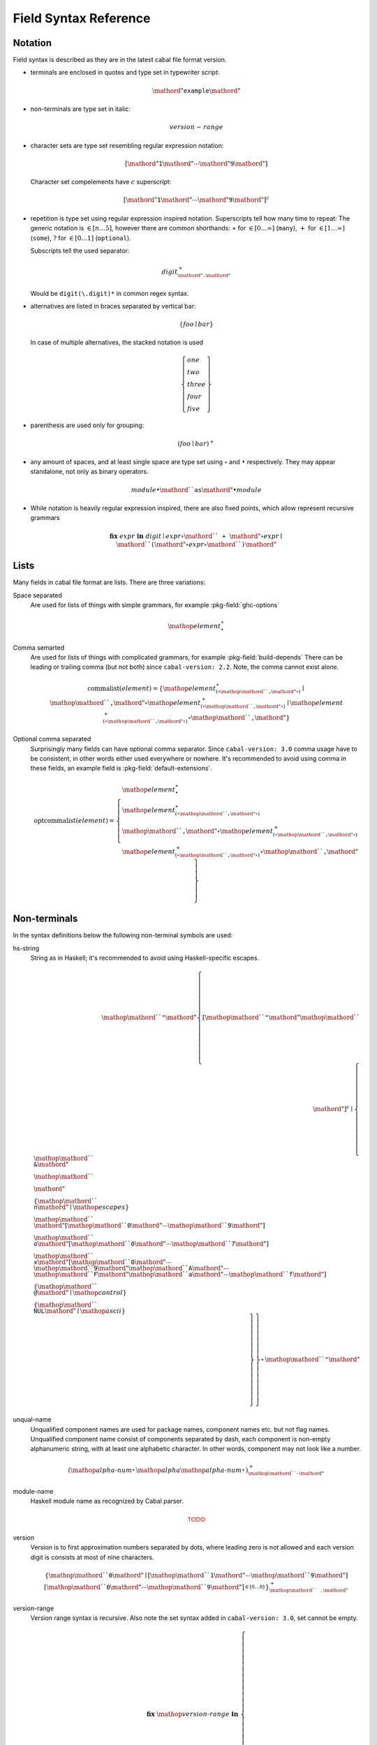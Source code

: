 .. _buildinfo-field-reference:

Field Syntax Reference
======================

Notation
---------------

Field syntax is described as they are in the latest cabal file format version.

* terminals are enclosed in quotes and type set in typewriter script:

  .. math::

      \mathord{"}\mathtt{example}\mathord{"}

* non-terminals are type set in italic:

  .. math::

      \mathit{version\text-range}

* character sets are type set resembling regular expression notation:


  .. math::

      [ \mathord{"}\mathtt{1}\mathord{"} \cdots \mathord{"}\mathtt{9}\mathord{"} ]

  Character set compelements have :math:`c` superscript:

  .. math::

      [ \mathord{"}\mathtt{1}\mathord{"} \cdots \mathord{"}\mathtt{9}\mathord{"} ]^c

* repetition is type set using regular expression inspired notation.
  Superscripts tell how many time to repeat:
  The generic notation is :math:`\in[n\ldots5]`, however there
  are common shorthands:
  :math:`\ast` for :math:`\in[0\ldots\infty]` (``many``),
  :math:`+` for :math:`\in[1\ldots\infty]` (``some``),
  :math:`?` for :math:`\in[0\ldots1]` (``optional``).

  Subscripts tell the used separator:

  .. math::

      \mathit{digit}^+_{\mathord{"}\mathtt{.}\mathord{"}}

  Would be ``digit(\.digit)*`` in common regex syntax.

* alternatives are listed in braces separated by vertical bar:

  .. math::

      \{ \mathit{foo} \mid \mathit{bar} \}

  In case of multiple alternatives, the stacked notation is used

  .. math::

      \left\{\begin{gathered}
      \mathit{one} \\
      \mathit{two} \\
      \mathit{three} \\
      \mathit{four} \\
      \mathit{five}
      \end{gathered}\right\}

* parenthesis are used only for grouping:

  .. math::

      \left(\mathit{foo} \mid \mathit{bar}\right)^+

* any amount of spaces, and at least single space are type set using
  :math:`\circ` and :math:`\bullet` respectively.
  They may appear standalone, not only as binary operators.

  .. math::

      \mathit{module} \bullet \mathord{``}\mathtt{as}\mathord{"} \bullet \mathit{module}

* While notation is heavily regular expression inspired, there
  are also fixed points, which allow represent recursive grammars


  .. math::
      
      \mathbf{fix}\; \mathit{expr}\; \mathbf{in}\; \mathit{digit}
      \mid \mathit{expr} \circ \mathord{``}\mathtt{+}\mathord{"} \circ \mathit{expr}
      \mid \mathord{``}\mathtt{(} \mathord{"} \circ \mathit{expr} \circ \mathord{``}\mathtt{)}\mathord{"} 

Lists
-----

Many fields in cabal file format are lists. There are three variations:

Space separated
    Are used for lists of things with simple grammars, for example :pkg-field:`ghc-options`

    .. math::
        {\mathop{\mathit{element}}}^\ast_{\bullet}

Comma semarted
    Are used for lists of things with complicated grammars, for example :pkg-field:`build-depends`
    There can be leading or trailing comma (but not both) since ``cabal-version: 2.2``.
    Note, the comma cannot exist alone.

    .. math::
        \mathrm{commalist}(\mathit{element}) =
        \left\{ {\mathop{\mathit{element}}}^\ast_{\left(\circ\mathop{\mathord{``}\mathtt{\text{,}}\mathord{"}}\circ\right)}\mid\mathop{\mathord{``}\mathtt{\text{,}}\mathord{"}}\circ{\mathop{\mathit{element}}}^+_{\left(\circ\mathop{\mathord{``}\mathtt{\text{,}}\mathord{"}}\circ\right)}\mid{\mathop{\mathit{element}}}^+_{\left(\circ\mathop{\mathord{``}\mathtt{\text{,}}\mathord{"}}\circ\right)}\circ\mathop{\mathord{``}\mathtt{\text{,}}\mathord{"}} \right\}

Optional comma separated
    Surprisingly many fields can have optional comma separator.
    Since ``cabal-version: 3.0`` comma usage have to be consistent,
    in other words either used everywhere or nowhere.
    It's recommended to avoid using comma in these fields,
    an example field is :pkg-field:`default-extensions`.

    .. math::
        \mathrm{optcommalist}(\mathit{element}) =
        \left\{ \begin{gathered}{\mathop{\mathit{element}}}^\ast_{\bullet}\\{\mathop{\mathit{element}}}^\ast_{\left(\circ\mathop{\mathord{``}\mathtt{\text{,}}\mathord{"}}\circ\right)}\\\mathop{\mathord{``}\mathtt{\text{,}}\mathord{"}}\circ{\mathop{\mathit{element}}}^+_{\left(\circ\mathop{\mathord{``}\mathtt{\text{,}}\mathord{"}}\circ\right)}\\{\mathop{\mathit{element}}}^+_{\left(\circ\mathop{\mathord{``}\mathtt{\text{,}}\mathord{"}}\circ\right)}\circ\mathop{\mathord{``}\mathtt{\text{,}}\mathord{"}}\end{gathered} \right\}

Non-terminals
-------------

In the syntax definitions below the following non-terminal symbols are used:

hs-string
    String as in Haskell; it's recommended to avoid using Haskell-specific escapes.

    .. math::
        \mathop{\mathord{``}\mathtt{\text{"}}\mathord{"}}{\left\{ {[\mathop{\mathord{``}\mathtt{\text{"}}\mathord{"}}\mathop{\mathord{``}\mathtt{\text{\\}}\mathord{"}}]^c}\mid\left\{ \begin{gathered}\mathop{\mathord{``}\mathtt{\text{\\}\text{&}}\mathord{"}}\\\mathop{\mathord{``}\mathtt{\text{\\}\text{\\}}\mathord{"}}\\\left\{ \mathop{\mathord{``}\mathtt{\text{\\}n}\mathord{"}}\mid\mathop{\mathit{escapes}} \right\}\\\mathop{\mathord{``}\mathtt{\text{\\}}\mathord{"}}[\mathop{\mathord{``}\mathtt{0}\mathord{"}}\cdots\mathop{\mathord{``}\mathtt{9}\mathord{"}}]\\\mathop{\mathord{``}\mathtt{\text{\\}o}\mathord{"}}[\mathop{\mathord{``}\mathtt{0}\mathord{"}}\cdots\mathop{\mathord{``}\mathtt{7}\mathord{"}}]\\\mathop{\mathord{``}\mathtt{\text{\\}x}\mathord{"}}[\mathop{\mathord{``}\mathtt{0}\mathord{"}}\cdots\mathop{\mathord{``}\mathtt{9}\mathord{"}}\mathop{\mathord{``}\mathtt{A}\mathord{"}}\cdots\mathop{\mathord{``}\mathtt{F}\mathord{"}}\mathop{\mathord{``}\mathtt{a}\mathord{"}}\cdots\mathop{\mathord{``}\mathtt{f}\mathord{"}}]\\\left\{ \mathop{\mathord{``}\mathtt{\text{\\}\text{^}\text{@}}\mathord{"}}\mid\mathop{\mathit{control}} \right\}\\\left\{ \mathop{\mathord{``}\mathtt{\text{\\}NUL}\mathord{"}}\mid\mathop{\mathit{ascii}} \right\}\end{gathered} \right\} \right\}}^\ast_{}\mathop{\mathord{``}\mathtt{\text{"}}\mathord{"}}

unqual-name
    Unqualified component names are used for package names, component names etc. but not flag names. Unqualified component name consist of components separated by dash, each component is non-empty alphanumeric string, with at least one alphabetic character. In other words, component may not look like a number.

    .. math::
        {\left({\mathop{\mathit{alpha\text{-}num}}}^\ast_{}\mathop{\mathit{alpha}}{\mathop{\mathit{alpha\text{-}num}}}^\ast_{}\right)}^+_{\mathop{\mathord{``}\mathtt{\text{-}}\mathord{"}}}

module-name
    Haskell module name as recognized by Cabal parser.

    .. math::
        \mathsf{\color{red}{TODO}}

version
    Version is to first approximation numbers separated by dots, where leading zero is not allowed and each version digit is consists at most of nine characters.

    .. math::
        {\left\{ \mathop{\mathord{``}\mathtt{0}\mathord{"}}\mid[\mathop{\mathord{``}\mathtt{1}\mathord{"}}\cdots\mathop{\mathord{``}\mathtt{9}\mathord{"}}]{[\mathop{\mathord{``}\mathtt{0}\mathord{"}}\cdots\mathop{\mathord{``}\mathtt{9}\mathord{"}}]}^{\in [0\ldots8]}_{} \right\}}^+_{\mathop{\mathord{``}\mathtt{\text{.}}\mathord{"}}}

version-range
    Version range syntax is recursive. Also note the set syntax added in ``cabal-version: 3.0``, set cannot be empty.

    .. math::
        \mathbf{fix}\;\mathop{\mathit{version\text{-}range}}\;\mathbf{in}\;\left\{ \begin{gathered}\mathop{\mathord{``}\mathtt{\text{-}any}\mathord{"}}\\\mathop{\mathord{``}\mathtt{\text{-}none}\mathord{"}}\\\mathop{\mathord{``}\mathtt{\text{=}\text{=}}\mathord{"}}\circ\mathop{\mathit{version}}\\\mathop{\mathord{``}\mathtt{\text{>}}\mathord{"}}\circ\mathop{\mathit{version}}\\\mathop{\mathord{``}\mathtt{\text{<}}\mathord{"}}\circ\mathop{\mathit{version}}\\\mathop{\mathord{``}\mathtt{\text{<}\text{=}}\mathord{"}}\circ\mathop{\mathit{version}}\\\mathop{\mathord{``}\mathtt{\text{>}\text{=}}\mathord{"}}\circ\mathop{\mathit{version}}\\\mathop{\mathord{``}\mathtt{\text{^}\text{>}\text{=}}\mathord{"}}\circ\mathop{\mathit{version}}\\\mathop{\mathit{version\text{-}range}}\circ\mathop{\mathord{``}\mathtt{\text{|}\text{|}}\mathord{"}}\circ\mathop{\mathit{version\text{-}range}}\\\mathop{\mathit{version\text{-}range}}\circ\mathop{\mathord{``}\mathtt{\text{&}\text{&}}\mathord{"}}\circ\mathop{\mathit{version\text{-}range}}\\\mathop{\mathord{``}\mathtt{\text{(}}\mathord{"}}\circ\mathop{\mathit{version\text{-}range}}\circ\mathop{\mathord{``}\mathtt{\text{)}}\mathord{"}}\\\mathop{\mathord{``}\mathtt{\text{=}\text{=}}\mathord{"}}\circ{\left\{ \mathop{\mathord{``}\mathtt{0}\mathord{"}}\mid[\mathop{\mathord{``}\mathtt{1}\mathord{"}}\cdots\mathop{\mathord{``}\mathtt{9}\mathord{"}}]{[\mathop{\mathord{``}\mathtt{0}\mathord{"}}\cdots\mathop{\mathord{``}\mathtt{9}\mathord{"}}]}^{\in [0\ldots8]}_{} \right\}}^+_{\mathop{\mathord{``}\mathtt{\text{.}}\mathord{"}}}\mathop{\mathord{``}\mathtt{\text{.}\text{*}}\mathord{"}}\\\mathop{\mathord{``}\mathtt{\text{=}\text{=}}\mathord{"}}\circ\mathop{\mathord{``}\mathtt{\{}\mathord{"}}\circ{\mathop{\mathit{version}}}^+_{\left(\circ\mathop{\mathord{``}\mathtt{\text{,}}\mathord{"}}\circ\right)}\circ\mathop{\mathord{``}\mathtt{\}}\mathord{"}}\\\mathop{\mathord{``}\mathtt{\text{^}\text{>}\text{=}}\mathord{"}}\circ\mathop{\mathord{``}\mathtt{\{}\mathord{"}}\circ{\mathop{\mathit{version}}}^+_{\left(\circ\mathop{\mathord{``}\mathtt{\text{,}}\mathord{"}}\circ\right)}\circ\mathop{\mathord{``}\mathtt{\}}\mathord{"}}\end{gathered} \right\}


Build info fields
-----------------

asm-options
    * Monoidal field
    * Available since ``cabal-version: 3.0``.
    * Documentation of :pkg-field:`asm-options`

    .. math::
        {\left\{ \mathop{\mathit{hs\text{-}string}}\mid{{[\mathop{\mathord{``}\mathtt{\ }\mathord{"}}]^c}}^+_{} \right\}}^\ast_{\bullet}

asm-sources
    * Monoidal field
    * Available since ``cabal-version: 3.0``.
    * Documentation of :pkg-field:`asm-sources`

    .. math::
        \mathrm{commalist}\left\{ \mathop{\mathit{hs\text{-}string}}\mid{{[\mathop{\mathord{``}\mathtt{\ }\mathord{"}}\mathop{\mathord{``}\mathtt{\text{,}}\mathord{"}}]^c}}^+_{} \right\}

autogen-includes
    * Monoidal field
    * Available since ``cabal-version: 3.0``.
    * Documentation of :pkg-field:`autogen-includes`

    .. math::
        \mathrm{optcommalist}\left\{ \mathop{\mathit{hs\text{-}string}}\mid{{[\mathop{\mathord{``}\mathtt{\ }\mathord{"}}\mathop{\mathord{``}\mathtt{\text{,}}\mathord{"}}]^c}}^+_{} \right\}

autogen-modules
    * Monoidal field
    * Documentation of :pkg-field:`autogen-modules`

    .. math::
        \mathrm{commalist}\mathsf{\color{red}{TODO}}

build-depends
    * Monoidal field
    * Documentation of :pkg-field:`build-depends`

    .. math::
        \mathrm{commalist}\left(\mathop{\mathit{pkg\text{-}name}}{\left(\circ\mathop{\mathord{``}\mathtt{\text{:}}\mathord{"}}\circ\left\{ \mathop{\mathit{unqual\text{-}name}}\mid\mathop{\mathord{``}\mathtt{\{}\mathord{"}}\circ\mathrm{commalist}\mathop{\mathit{unqual\text{-}name}}\circ\mathop{\mathord{``}\mathtt{\}}\mathord{"}} \right\}\right)}^?{\left(\circ\mathop{\mathit{version\text{-}range}}\right)}^?\right)

build-tool-depends
    * Monoidal field
    * Documentation of :pkg-field:`build-tool-depends`

    .. math::
        \mathrm{commalist}\mathsf{\color{red}{TODO}}

build-tools
    * Monoidal field
    * Deprecated since ``cabal-version: 2.0``: Please use 'build-tool-depends' field
    * Removed in ``cabal-version: 3.0``: Please use 'build-tool-depends' field.

    .. math::
        \mathrm{commalist}\mathsf{\color{red}{TODO}}

buildable
    * Boolean field
    * Default: ``True``
    * Documentation of :pkg-field:`buildable`

    .. math::
        \left\{ \mathop{\mathord{``}\mathtt{True}\mathord{"}}\mid\mathop{\mathord{``}\mathtt{False}\mathord{"}} \right\}

c-sources
    * Monoidal field
    * Documentation of :pkg-field:`c-sources`

    .. math::
        \mathrm{commalist}\left\{ \mathop{\mathit{hs\text{-}string}}\mid{{[\mathop{\mathord{``}\mathtt{\ }\mathord{"}}\mathop{\mathord{``}\mathtt{\text{,}}\mathord{"}}]^c}}^+_{} \right\}

cc-options
    * Monoidal field
    * Documentation of :pkg-field:`cc-options`

    .. math::
        {\left\{ \mathop{\mathit{hs\text{-}string}}\mid{{[\mathop{\mathord{``}\mathtt{\ }\mathord{"}}]^c}}^+_{} \right\}}^\ast_{\bullet}

cmm-options
    * Monoidal field
    * Available since ``cabal-version: 3.0``.
    * Documentation of :pkg-field:`cmm-options`

    .. math::
        {\left\{ \mathop{\mathit{hs\text{-}string}}\mid{{[\mathop{\mathord{``}\mathtt{\ }\mathord{"}}]^c}}^+_{} \right\}}^\ast_{\bullet}

cmm-sources
    * Monoidal field
    * Available since ``cabal-version: 3.0``.
    * Documentation of :pkg-field:`cmm-sources`

    .. math::
        \mathrm{commalist}\left\{ \mathop{\mathit{hs\text{-}string}}\mid{{[\mathop{\mathord{``}\mathtt{\ }\mathord{"}}\mathop{\mathord{``}\mathtt{\text{,}}\mathord{"}}]^c}}^+_{} \right\}

cpp-options
    * Monoidal field
    * Documentation of :pkg-field:`cpp-options`

    .. math::
        {\left\{ \mathop{\mathit{hs\text{-}string}}\mid{{[\mathop{\mathord{``}\mathtt{\ }\mathord{"}}]^c}}^+_{} \right\}}^\ast_{\bullet}

cxx-options
    * Monoidal field
    * Available since ``cabal-version: 2.2``.
    * Documentation of :pkg-field:`cxx-options`

    .. math::
        {\left\{ \mathop{\mathit{hs\text{-}string}}\mid{{[\mathop{\mathord{``}\mathtt{\ }\mathord{"}}]^c}}^+_{} \right\}}^\ast_{\bullet}

cxx-sources
    * Monoidal field
    * Available since ``cabal-version: 2.2``.
    * Documentation of :pkg-field:`cxx-sources`

    .. math::
        \mathrm{commalist}\left\{ \mathop{\mathit{hs\text{-}string}}\mid{{[\mathop{\mathord{``}\mathtt{\ }\mathord{"}}\mathop{\mathord{``}\mathtt{\text{,}}\mathord{"}}]^c}}^+_{} \right\}

default-extensions
    * Monoidal field
    * Documentation of :pkg-field:`default-extensions`

    .. math::
        \mathrm{optcommalist}\mathsf{\color{red}{TODO}}

default-language
    * Optional field
    * Documentation of :pkg-field:`default-language`

    .. math::
        \left\{ \mathop{\mathord{``}\mathtt{Haskell98}\mathord{"}}\mid\mathop{\mathord{``}\mathtt{Haskell2010}\mathord{"}} \right\}

extensions
    * Monoidal field
    * Deprecated since ``cabal-version: 1.12``: Please use 'default-extensions' or 'other-extensions' fields.
    * Removed in ``cabal-version: 3.0``: Please use 'default-extensions' or 'other-extensions' fields.

    .. math::
        \mathrm{optcommalist}\mathsf{\color{red}{TODO}}

extra-bundled-libraries
    * Monoidal field
    * Documentation of :pkg-field:`extra-bundled-libraries`

    .. math::
        \mathrm{commalist}\left\{ \mathop{\mathit{hs\text{-}string}}\mid{{[\mathop{\mathord{``}\mathtt{\ }\mathord{"}}\mathop{\mathord{``}\mathtt{\text{,}}\mathord{"}}]^c}}^+_{} \right\}

extra-dynamic-library-flavours
    * Monoidal field
    * Available since ``cabal-version: 3.0``.
    * Documentation of :pkg-field:`extra-dynamic-library-flavours`

    .. math::
        \mathrm{commalist}\left\{ \mathop{\mathit{hs\text{-}string}}\mid{{[\mathop{\mathord{``}\mathtt{\ }\mathord{"}}\mathop{\mathord{``}\mathtt{\text{,}}\mathord{"}}]^c}}^+_{} \right\}

extra-framework-dirs
    * Monoidal field
    * Documentation of :pkg-field:`extra-framework-dirs`

    .. math::
        \mathrm{optcommalist}\left\{ \mathop{\mathit{hs\text{-}string}}\mid{{[\mathop{\mathord{``}\mathtt{\ }\mathord{"}}\mathop{\mathord{``}\mathtt{\text{,}}\mathord{"}}]^c}}^+_{} \right\}

extra-ghci-libraries
    * Monoidal field
    * Documentation of :pkg-field:`extra-ghci-libraries`

    .. math::
        \mathrm{commalist}\left\{ \mathop{\mathit{hs\text{-}string}}\mid{{[\mathop{\mathord{``}\mathtt{\ }\mathord{"}}\mathop{\mathord{``}\mathtt{\text{,}}\mathord{"}}]^c}}^+_{} \right\}

extra-lib-dirs
    * Monoidal field
    * Documentation of :pkg-field:`extra-lib-dirs`

    .. math::
        \mathrm{optcommalist}\left\{ \mathop{\mathit{hs\text{-}string}}\mid{{[\mathop{\mathord{``}\mathtt{\ }\mathord{"}}\mathop{\mathord{``}\mathtt{\text{,}}\mathord{"}}]^c}}^+_{} \right\}

extra-libraries
    * Monoidal field
    * Documentation of :pkg-field:`extra-libraries`

    .. math::
        \mathrm{commalist}\left\{ \mathop{\mathit{hs\text{-}string}}\mid{{[\mathop{\mathord{``}\mathtt{\ }\mathord{"}}\mathop{\mathord{``}\mathtt{\text{,}}\mathord{"}}]^c}}^+_{} \right\}

extra-library-flavours
    * Monoidal field
    * Documentation of :pkg-field:`extra-library-flavours`

    .. math::
        \mathrm{commalist}\left\{ \mathop{\mathit{hs\text{-}string}}\mid{{[\mathop{\mathord{``}\mathtt{\ }\mathord{"}}\mathop{\mathord{``}\mathtt{\text{,}}\mathord{"}}]^c}}^+_{} \right\}

frameworks
    * Monoidal field
    * Documentation of :pkg-field:`frameworks`

    .. math::
        \mathrm{optcommalist}\left\{ \mathop{\mathit{hs\text{-}string}}\mid{{[\mathop{\mathord{``}\mathtt{\ }\mathord{"}}\mathop{\mathord{``}\mathtt{\text{,}}\mathord{"}}]^c}}^+_{} \right\}

ghc-options
    * Monoidal field
    * Documentation of :pkg-field:`ghc-options`

    .. math::
        {\left\{ \mathop{\mathit{hs\text{-}string}}\mid{{[\mathop{\mathord{``}\mathtt{\ }\mathord{"}}]^c}}^+_{} \right\}}^\ast_{\bullet}

ghc-prof-options
    * Monoidal field
    * Documentation of :pkg-field:`ghc-prof-options`

    .. math::
        {\left\{ \mathop{\mathit{hs\text{-}string}}\mid{{[\mathop{\mathord{``}\mathtt{\ }\mathord{"}}]^c}}^+_{} \right\}}^\ast_{\bullet}

ghc-shared-options
    * Monoidal field
    * Documentation of :pkg-field:`ghc-shared-options`

    .. math::
        {\left\{ \mathop{\mathit{hs\text{-}string}}\mid{{[\mathop{\mathord{``}\mathtt{\ }\mathord{"}}]^c}}^+_{} \right\}}^\ast_{\bullet}

ghcjs-options
    * Monoidal field
    * Documentation of :pkg-field:`ghcjs-options`

    .. math::
        {\left\{ \mathop{\mathit{hs\text{-}string}}\mid{{[\mathop{\mathord{``}\mathtt{\ }\mathord{"}}]^c}}^+_{} \right\}}^\ast_{\bullet}

ghcjs-prof-options
    * Monoidal field
    * Documentation of :pkg-field:`ghcjs-prof-options`

    .. math::
        {\left\{ \mathop{\mathit{hs\text{-}string}}\mid{{[\mathop{\mathord{``}\mathtt{\ }\mathord{"}}]^c}}^+_{} \right\}}^\ast_{\bullet}

ghcjs-shared-options
    * Monoidal field
    * Documentation of :pkg-field:`ghcjs-shared-options`

    .. math::
        {\left\{ \mathop{\mathit{hs\text{-}string}}\mid{{[\mathop{\mathord{``}\mathtt{\ }\mathord{"}}]^c}}^+_{} \right\}}^\ast_{\bullet}

hs-source-dir
    * Monoidal field
    * Deprecated since ``cabal-version: 1.2``: Please use 'hs-source-dirs'
    * Removed in ``cabal-version: 3.0``: Please use 'hs-source-dirs' field.

    .. math::
        \mathrm{optcommalist}\left\{ \mathop{\mathit{hs\text{-}string}}\mid{{[\mathop{\mathord{``}\mathtt{\ }\mathord{"}}\mathop{\mathord{``}\mathtt{\text{,}}\mathord{"}}]^c}}^+_{} \right\}

hs-source-dirs
    * Monoidal field
    * Documentation of :pkg-field:`hs-source-dirs`

    .. math::
        \mathrm{optcommalist}\left\{ \mathop{\mathit{hs\text{-}string}}\mid{{[\mathop{\mathord{``}\mathtt{\ }\mathord{"}}\mathop{\mathord{``}\mathtt{\text{,}}\mathord{"}}]^c}}^+_{} \right\}

include-dirs
    * Monoidal field
    * Documentation of :pkg-field:`include-dirs`

    .. math::
        \mathrm{optcommalist}\left\{ \mathop{\mathit{hs\text{-}string}}\mid{{[\mathop{\mathord{``}\mathtt{\ }\mathord{"}}\mathop{\mathord{``}\mathtt{\text{,}}\mathord{"}}]^c}}^+_{} \right\}

includes
    * Monoidal field
    * Documentation of :pkg-field:`includes`

    .. math::
        \mathrm{optcommalist}\left\{ \mathop{\mathit{hs\text{-}string}}\mid{{[\mathop{\mathord{``}\mathtt{\ }\mathord{"}}\mathop{\mathord{``}\mathtt{\text{,}}\mathord{"}}]^c}}^+_{} \right\}

install-includes
    * Monoidal field
    * Documentation of :pkg-field:`install-includes`

    .. math::
        \mathrm{optcommalist}\left\{ \mathop{\mathit{hs\text{-}string}}\mid{{[\mathop{\mathord{``}\mathtt{\ }\mathord{"}}\mathop{\mathord{``}\mathtt{\text{,}}\mathord{"}}]^c}}^+_{} \right\}

js-sources
    * Monoidal field
    * Documentation of :pkg-field:`js-sources`

    .. math::
        \mathrm{commalist}\left\{ \mathop{\mathit{hs\text{-}string}}\mid{{[\mathop{\mathord{``}\mathtt{\ }\mathord{"}}\mathop{\mathord{``}\mathtt{\text{,}}\mathord{"}}]^c}}^+_{} \right\}

ld-options
    * Monoidal field
    * Documentation of :pkg-field:`ld-options`

    .. math::
        {\left\{ \mathop{\mathit{hs\text{-}string}}\mid{{[\mathop{\mathord{``}\mathtt{\ }\mathord{"}}]^c}}^+_{} \right\}}^\ast_{\bullet}

mixins
    * Monoidal field
    * Available since ``cabal-version: 2.0``.
    * Documentation of :pkg-field:`mixins`

    .. math::
        \mathrm{commalist}\mathsf{\color{red}{TODO}}

other-extensions
    * Monoidal field
    * Documentation of :pkg-field:`other-extensions`

    .. math::
        \mathrm{optcommalist}\mathsf{\color{red}{TODO}}

other-languages
    * Monoidal field
    * Documentation of :pkg-field:`other-languages`

    .. math::
        \mathrm{optcommalist}\left\{ \mathop{\mathord{``}\mathtt{Haskell98}\mathord{"}}\mid\mathop{\mathord{``}\mathtt{Haskell2010}\mathord{"}} \right\}

other-modules
    * Monoidal field
    * Documentation of :pkg-field:`other-modules`

    .. math::
        \mathrm{commalist}\mathsf{\color{red}{TODO}}

pkgconfig-depends
    * Monoidal field
    * Documentation of :pkg-field:`pkgconfig-depends`

    .. math::
        \mathrm{commalist}\mathsf{\color{red}{TODO}}

virtual-modules
    * Monoidal field
    * Available since ``cabal-version: 2.2``.
    * Documentation of :pkg-field:`virtual-modules`

    .. math::
        \mathrm{commalist}\mathsf{\color{red}{TODO}}


Package description fields
--------------------------

author
    * Free text field
    * Documentation of :pkg-field:`author`

bug-reports
    * Free text field
    * Documentation of :pkg-field:`bug-reports`

build-type
    * Optional field
    * Documentation of :pkg-field:`build-type`

    .. math::
        \left\{ \begin{gathered}\mathop{\mathord{``}\mathtt{Simple}\mathord{"}}\\\mathop{\mathord{``}\mathtt{Configure}\mathord{"}}\\\mathop{\mathord{``}\mathtt{Custom}\mathord{"}}\\\mathop{\mathord{``}\mathtt{Make}\mathord{"}}\\\mathop{\mathord{``}\mathtt{Default}\mathord{"}}\end{gathered} \right\}

cabal-version
    * Optional field
    * Default: ``-any``
    * Documentation of :pkg-field:`cabal-version`

    .. math::
        \mathop{\mathord{``}\mathtt{3\text{.}0}\mathord{"}}

category
    * Free text field
    * Documentation of :pkg-field:`category`

copyright
    * Free text field
    * Documentation of :pkg-field:`copyright`

data-dir
    * Optional field
    * Default: ``""``
    * Documentation of :pkg-field:`data-dir`

    .. math::
        \left\{ \mathop{\mathit{hs\text{-}string}}\mid{{[\mathop{\mathord{``}\mathtt{\ }\mathord{"}}\mathop{\mathord{``}\mathtt{\text{,}}\mathord{"}}]^c}}^+_{} \right\}

data-files
    * Monoidal field
    * Documentation of :pkg-field:`data-files`

    .. math::
        \mathrm{commalist}\left\{ \mathop{\mathit{hs\text{-}string}}\mid{{[\mathop{\mathord{``}\mathtt{\ }\mathord{"}}\mathop{\mathord{``}\mathtt{\text{,}}\mathord{"}}]^c}}^+_{} \right\}

description
    * Free text field
    * Documentation of :pkg-field:`description`

extra-doc-files
    * Monoidal field
    * Documentation of :pkg-field:`extra-doc-files`

    .. math::
        \mathrm{commalist}\left\{ \mathop{\mathit{hs\text{-}string}}\mid{{[\mathop{\mathord{``}\mathtt{\ }\mathord{"}}\mathop{\mathord{``}\mathtt{\text{,}}\mathord{"}}]^c}}^+_{} \right\}

extra-source-files
    * Monoidal field
    * Documentation of :pkg-field:`extra-source-files`

    .. math::
        \mathrm{commalist}\left\{ \mathop{\mathit{hs\text{-}string}}\mid{{[\mathop{\mathord{``}\mathtt{\ }\mathord{"}}\mathop{\mathord{``}\mathtt{\text{,}}\mathord{"}}]^c}}^+_{} \right\}

extra-tmp-files
    * Monoidal field
    * Documentation of :pkg-field:`extra-tmp-files`

    .. math::
        \mathrm{commalist}\left\{ \mathop{\mathit{hs\text{-}string}}\mid{{[\mathop{\mathord{``}\mathtt{\ }\mathord{"}}\mathop{\mathord{``}\mathtt{\text{,}}\mathord{"}}]^c}}^+_{} \right\}

homepage
    * Free text field
    * Documentation of :pkg-field:`homepage`

license
    * Optional field
    * Default: ``NONE``
    * Documentation of :pkg-field:`license`

    .. math::
        \mathsf{\color{red}{TODO}}

license-file
    * Monoidal field
    * Documentation of :pkg-field:`license-file`

    .. math::
        \mathrm{optcommalist}\left\{ \mathop{\mathit{hs\text{-}string}}\mid{{[\mathop{\mathord{``}\mathtt{\ }\mathord{"}}\mathop{\mathord{``}\mathtt{\text{,}}\mathord{"}}]^c}}^+_{} \right\}

maintainer
    * Free text field
    * Documentation of :pkg-field:`maintainer`

name
    * Required field
    * Documentation of :pkg-field:`name`

    .. math::
        \mathop{\mathit{unqual\text{-}name}}

package-url
    * Free text field
    * Documentation of :pkg-field:`package-url`

stability
    * Free text field
    * Documentation of :pkg-field:`stability`

synopsis
    * Free text field
    * Documentation of :pkg-field:`synopsis`

tested-with
    * Monoidal field
    * Documentation of :pkg-field:`tested-with`

    .. math::
        \mathrm{optcommalist}\mathsf{\color{red}{TODO}}

version
    * Required field
    * Documentation of :pkg-field:`version`

    .. math::
        {\left\{ \mathop{\mathord{``}\mathtt{0}\mathord{"}}\mid[\mathop{\mathord{``}\mathtt{1}\mathord{"}}\cdots\mathop{\mathord{``}\mathtt{9}\mathord{"}}]{[\mathop{\mathord{``}\mathtt{0}\mathord{"}}\cdots\mathop{\mathord{``}\mathtt{9}\mathord{"}}]}^{\in [0\ldots8]}_{} \right\}}^+_{\mathop{\mathord{``}\mathtt{\text{.}}\mathord{"}}}


Test-suite fields
-----------------

main-is
    * Optional field
    * Documentation of :pkg-field:`main-is`

    .. math::
        \left\{ \mathop{\mathit{hs\text{-}string}}\mid{{[\mathop{\mathord{``}\mathtt{\ }\mathord{"}}\mathop{\mathord{``}\mathtt{\text{,}}\mathord{"}}]^c}}^+_{} \right\}

test-module
    * Optional field
    * Documentation of :pkg-field:`test-module`

    .. math::
        \mathsf{\color{red}{TODO}}

type
    * Optional field
    * Documentation of :pkg-field:`type`

    .. math::
        \left\{ \mathop{\mathord{``}\mathtt{exitcode\text{-}stdio\text{-}1\text{.}0}\mathord{"}}\mid\mathop{\mathord{``}\mathtt{detailed\text{-}0\text{.}9}\mathord{"}} \right\}


